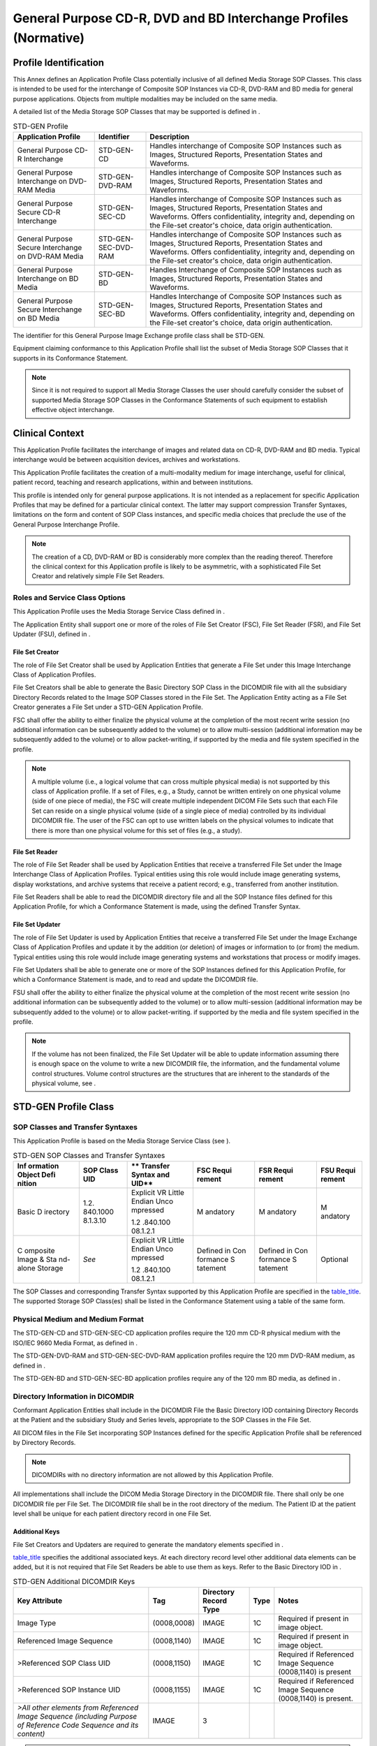 .. _chapter_D:

General Purpose CD-R, DVD and BD Interchange Profiles (Normative)
=================================================================

.. _sect_D.1:

Profile Identification
----------------------

This Annex defines an Application Profile Class potentially inclusive of
all defined Media Storage SOP Classes. This class is intended to be used
for the interchange of Composite SOP Instances via CD-R, DVD-RAM and BD
media for general purpose applications. Objects from multiple modalities
may be included on the same media.

A detailed list of the Media Storage SOP Classes that may be supported
is defined in .

.. table:: STD-GEN Profile

   +----------------------+---------------------+----------------------+
   | **Application        | **Identifier**      | **Description**      |
   | Profile**            |                     |                      |
   +======================+=====================+======================+
   | General Purpose CD-R | STD-GEN-CD          | Handles interchange  |
   | Interchange          |                     | of Composite SOP     |
   |                      |                     | Instances such as    |
   |                      |                     | Images, Structured   |
   |                      |                     | Reports,             |
   |                      |                     | Presentation States  |
   |                      |                     | and Waveforms.       |
   +----------------------+---------------------+----------------------+
   | General Purpose      | STD-GEN-DVD-RAM     | Handles interchange  |
   | Interchange on       |                     | of Composite SOP     |
   | DVD-RAM Media        |                     | Instances such as    |
   |                      |                     | Images, Structured   |
   |                      |                     | Reports,             |
   |                      |                     | Presentation States  |
   |                      |                     | and Waveforms.       |
   +----------------------+---------------------+----------------------+
   | General Purpose      | STD-GEN-SEC-CD      | Handles interchange  |
   | Secure CD-R          |                     | of Composite SOP     |
   | Interchange          |                     | Instances such as    |
   |                      |                     | Images, Structured   |
   |                      |                     | Reports,             |
   |                      |                     | Presentation States  |
   |                      |                     | and Waveforms.       |
   |                      |                     | Offers               |
   |                      |                     | confidentiality,     |
   |                      |                     | integrity and,       |
   |                      |                     | depending on the     |
   |                      |                     | File-set creator's   |
   |                      |                     | choice, data origin  |
   |                      |                     | authentication.      |
   +----------------------+---------------------+----------------------+
   | General Purpose      | STD-GEN-SEC-DVD-RAM | Handles interchange  |
   | Secure Interchange   |                     | of Composite SOP     |
   | on DVD-RAM Media     |                     | Instances such as    |
   |                      |                     | Images, Structured   |
   |                      |                     | Reports,             |
   |                      |                     | Presentation States  |
   |                      |                     | and Waveforms.       |
   |                      |                     | Offers               |
   |                      |                     | confidentiality,     |
   |                      |                     | integrity and,       |
   |                      |                     | depending on the     |
   |                      |                     | File-set creator's   |
   |                      |                     | choice, data origin  |
   |                      |                     | authentication.      |
   +----------------------+---------------------+----------------------+
   | General Purpose      | STD-GEN-BD          | Handles Interchange  |
   | Interchange on BD    |                     | of Composite SOP     |
   | Media                |                     | Instances such as    |
   |                      |                     | Images, Structured   |
   |                      |                     | Reports,             |
   |                      |                     | Presentation States  |
   |                      |                     | and Waveforms.       |
   +----------------------+---------------------+----------------------+
   | General Purpose      | STD-GEN-SEC-BD      | Handles Interchange  |
   | Secure Interchange   |                     | of Composite SOP     |
   | on BD Media          |                     | Instances such as    |
   |                      |                     | Images, Structured   |
   |                      |                     | Reports,             |
   |                      |                     | Presentation States  |
   |                      |                     | and Waveforms.       |
   |                      |                     | Offers               |
   |                      |                     | confidentiality,     |
   |                      |                     | integrity and,       |
   |                      |                     | depending on the     |
   |                      |                     | File-set creator's   |
   |                      |                     | choice, data origin  |
   |                      |                     | authentication.      |
   +----------------------+---------------------+----------------------+

The identifier for this General Purpose Image Exchange profile class
shall be STD-GEN.

Equipment claiming conformance to this Application Profile shall list
the subset of Media Storage SOP Classes that it supports in its
Conformance Statement.

.. note::

   Since it is not required to support all Media Storage Classes the
   user should carefully consider the subset of supported Media Storage
   SOP Classes in the Conformance Statements of such equipment to
   establish effective object interchange.

.. _sect_D.2:

Clinical Context
----------------

This Application Profile facilitates the interchange of images and
related data on CD-R, DVD-RAM and BD media. Typical interchange would be
between acquisition devices, archives and workstations.

This Application Profile facilitates the creation of a multi-modality
medium for image interchange, useful for clinical, patient record,
teaching and research applications, within and between institutions.

This profile is intended only for general purpose applications. It is
not intended as a replacement for specific Application Profiles that may
be defined for a particular clinical context. The latter may support
compression Transfer Syntaxes, limitations on the form and content of
SOP Class instances, and specific media choices that preclude the use of
the General Purpose Interchange Profile.

.. note::

   The creation of a CD, DVD-RAM or BD is considerably more complex than
   the reading thereof. Therefore the clinical context for this
   Application profile is likely to be asymmetric, with a sophisticated
   File Set Creator and relatively simple File Set Readers.

.. _sect_D.2.1:

Roles and Service Class Options
~~~~~~~~~~~~~~~~~~~~~~~~~~~~~~~

This Application Profile uses the Media Storage Service Class defined in
.

The Application Entity shall support one or more of the roles of File
Set Creator (FSC), File Set Reader (FSR), and File Set Updater (FSU),
defined in .

.. _sect_D.2.1.1:

File Set Creator
^^^^^^^^^^^^^^^^

The role of File Set Creator shall be used by Application Entities that
generate a File Set under this Image Interchange Class of Application
Profiles.

File Set Creators shall be able to generate the Basic Directory SOP
Class in the DICOMDIR file with all the subsidiary Directory Records
related to the Image SOP Classes stored in the File Set. The Application
Entity acting as a File Set Creator generates a File Set under a STD-GEN
Application Profile.

FSC shall offer the ability to either finalize the physical volume at
the completion of the most recent write session (no additional
information can be subsequently added to the volume) or to allow
multi-session (additional information may be subsequently added to the
volume) or to allow packet-writing, if supported by the media and file
system specified in the profile.

.. note::

   A multiple volume (i.e., a logical volume that can cross multiple
   physical media) is not supported by this class of Application
   profile. If a set of Files, e.g., a Study, cannot be written entirely
   on one physical volume (side of one piece of media), the FSC will
   create multiple independent DICOM File Sets such that each File Set
   can reside on a single physical volume (side of a single piece of
   media) controlled by its individual DICOMDIR file. The user of the
   FSC can opt to use written labels on the physical volumes to indicate
   that there is more than one physical volume for this set of files
   (e.g., a study).

.. _sect_D.2.1.2:

File Set Reader
^^^^^^^^^^^^^^^

The role of File Set Reader shall be used by Application Entities that
receive a transferred File Set under the Image Interchange Class of
Application Profiles. Typical entities using this role would include
image generating systems, display workstations, and archive systems that
receive a patient record; e.g., transferred from another institution.

File Set Readers shall be able to read the DICOMDIR directory file and
all the SOP Instance files defined for this Application Profile, for
which a Conformance Statement is made, using the defined Transfer
Syntax.

.. _sect_D.2.1.3:

File Set Updater
^^^^^^^^^^^^^^^^

The role of File Set Updater is used by Application Entities that
receive a transferred File Set under the Image Exchange Class of
Application Profiles and update it by the addition (or deletion) of
images or information to (or from) the medium. Typical entities using
this role would include image generating systems and workstations that
process or modify images.

File Set Updaters shall be able to generate one or more of the SOP
Instances defined for this Application Profile, for which a Conformance
Statement is made, and to read and update the DICOMDIR file.

FSU shall offer the ability to either finalize the physical volume at
the completion of the most recent write session (no additional
information can be subsequently added to the volume) or to allow
multi-session (additional information may be subsequently added to the
volume) or to allow packet-writing. if supported by the media and file
system specified in the profile.

.. note::

   If the volume has not been finalized, the File Set Updater will be
   able to update information assuming there is enough space on the
   volume to write a new DICOMDIR file, the information, and the
   fundamental volume control structures. Volume control structures are
   the structures that are inherent to the standards of the physical
   volume, see .

.. _sect_D.3:

STD-GEN Profile Class
---------------------

.. _sect_D.3.1:

SOP Classes and Transfer Syntaxes
~~~~~~~~~~~~~~~~~~~~~~~~~~~~~~~~~

This Application Profile is based on the Media Storage Service Class
(see ).

.. table:: STD-GEN SOP Classes and Transfer Syntaxes

   +----------+----------+----------+----------+----------+----------+
   | **Inf    | **SOP    | **       | **FSC    | **FSR    | **FSU    |
   | ormation | Class    | Transfer | Requi    | Requi    | Requi    |
   | Object   | UID**    | Syntax   | rement** | rement** | rement** |
   | Defi     |          | and      |          |          |          |
   | nition** |          | UID**    |          |          |          |
   +==========+==========+==========+==========+==========+==========+
   | Basic    | 1.2.     | Explicit | M        | M        | M        |
   | D        | 840.1000 | VR       | andatory | andatory | andatory |
   | irectory | 8.1.3.10 | Little   |          |          |          |
   |          |          | Endian   |          |          |          |
   |          |          | Unco     |          |          |          |
   |          |          | mpressed |          |          |          |
   |          |          |          |          |          |          |
   |          |          | 1.2      |          |          |          |
   |          |          | .840.100 |          |          |          |
   |          |          | 08.1.2.1 |          |          |          |
   +----------+----------+----------+----------+----------+----------+
   | C        | *See*    | Explicit | Defined  | Defined  | Optional |
   | omposite |          | VR       | in       | in       |          |
   | Image &  |          | Little   | Con      | Con      |          |
   | Sta      |          | Endian   | formance | formance |          |
   | nd-alone |          | Unco     | S        | S        |          |
   | Storage  |          | mpressed | tatement | tatement |          |
   |          |          |          |          |          |          |
   |          |          | 1.2      |          |          |          |
   |          |          | .840.100 |          |          |          |
   |          |          | 08.1.2.1 |          |          |          |
   +----------+----------+----------+----------+----------+----------+

The SOP Classes and corresponding Transfer Syntax supported by this
Application Profile are specified in the `table_title <#table_D.3-1>`__.
The supported Storage SOP Class(es) shall be listed in the Conformance
Statement using a table of the same form.

.. _sect_D.3.2:

Physical Medium and Medium Format
~~~~~~~~~~~~~~~~~~~~~~~~~~~~~~~~~

The STD-GEN-CD and STD-GEN-SEC-CD application profiles require the 120
mm CD-R physical medium with the ISO/IEC 9660 Media Format, as defined
in .

The STD-GEN-DVD-RAM and STD-GEN-SEC-DVD-RAM application profiles require
the 120 mm DVD-RAM medium, as defined in .

The STD-GEN-BD and STD-GEN-SEC-BD application profiles require any of
the 120 mm BD media, as defined in .

.. _sect_D.3.3:

Directory Information in DICOMDIR
~~~~~~~~~~~~~~~~~~~~~~~~~~~~~~~~~

Conformant Application Entities shall include in the DICOMDIR File the
Basic Directory IOD containing Directory Records at the Patient and the
subsidiary Study and Series levels, appropriate to the SOP Classes in
the File Set.

All DICOM files in the File Set incorporating SOP Instances defined for
the specific Application Profile shall be referenced by Directory
Records.

.. note::

   DICOMDIRs with no directory information are not allowed by this
   Application Profile.

All implementations shall include the DICOM Media Storage Directory in
the DICOMDIR file. There shall only be one DICOMDIR file per File Set.
The DICOMDIR file shall be in the root directory of the medium. The
Patient ID at the patient level shall be unique for each patient
directory record in one File Set.

.. _sect_D.3.3.1:

Additional Keys
^^^^^^^^^^^^^^^

File Set Creators and Updaters are required to generate the mandatory
elements specified in .

`table_title <#table_D.3-2>`__ specifies the additional associated keys.
At each directory record level other additional data elements can be
added, but it is not required that File Set Readers be able to use them
as keys. Refer to the Basic Directory IOD in .

.. table:: STD-GEN Additional DICOMDIR Keys

   +-------------+-------------+-------------+----------+-------------+
   | **Key       | **Tag**     | **Directory | **Type** | **Notes**   |
   | Attribute** |             | Record      |          |             |
   |             |             | Type**      |          |             |
   +=============+=============+=============+==========+=============+
   | Image Type  | (0008,0008) | IMAGE       | 1C       | Required if |
   |             |             |             |          | present in  |
   |             |             |             |          | image       |
   |             |             |             |          | object.     |
   +-------------+-------------+-------------+----------+-------------+
   | Referenced  | (0008,1140) | IMAGE       | 1C       | Required if |
   | Image       |             |             |          | present in  |
   | Sequence    |             |             |          | image       |
   |             |             |             |          | object.     |
   +-------------+-------------+-------------+----------+-------------+
   | >Referenced | (0008,1150) | IMAGE       | 1C       | Required if |
   | SOP Class   |             |             |          | Referenced  |
   | UID         |             |             |          | Image       |
   |             |             |             |          | Sequence    |
   |             |             |             |          | (0008,1140) |
   |             |             |             |          | is present  |
   +-------------+-------------+-------------+----------+-------------+
   | >Referenced | (0008,1155) | IMAGE       | 1C       | Required if |
   | SOP         |             |             |          | Referenced  |
   | Instance    |             |             |          | Image       |
   | UID         |             |             |          | Sequence    |
   |             |             |             |          | (0008,1140) |
   |             |             |             |          | is present. |
   +-------------+-------------+-------------+----------+-------------+
   | *>All other | IMAGE       | 3           |          |             |
   | elements    |             |             |          |             |
   | from        |             |             |          |             |
   | Referenced  |             |             |          |             |
   | Image       |             |             |          |             |
   | Sequence    |             |             |          |             |
   | (including  |             |             |          |             |
   | Purpose of  |             |             |          |             |
   | Reference   |             |             |          |             |
   | Code        |             |             |          |             |
   | Sequence    |             |             |          |             |
   | and its     |             |             |          |             |
   | content)*   |             |             |          |             |
   +-------------+-------------+-------------+----------+-------------+

.. note::

   The requirements with respect to the mandatory DICOMDIR keys in imply
   that either these attributes are present in the Image IOD, or they
   are in some other way supplied by the File-set Creator. These
   attributes are (0010,0020) Patient ID, (0008,0020) Study Date,
   (0008,0030) Study Time, (0020,0010) Study ID, (0020,0011) Series
   Number, and (0020,0013) Instance Number.

.. _sect_D.3.3.2:

Attribute Value Precedence
^^^^^^^^^^^^^^^^^^^^^^^^^^

Retired. See PS3.11 2004.

.. note::

   The retired Detached Patient Management SOP Class was previously
   suggested to allow patient identification and demographic information
   to be updated without changing the composite Image IOD files. This
   usage is now retired.

.. _sect_D.3.4:

Other Parameters
~~~~~~~~~~~~~~~~

Not applicable.

.. _sect_D.3.5:

Security Parameters
~~~~~~~~~~~~~~~~~~~

The STD-GEN-SEC-CD, STD-GEN-SEC-DVD-RAM and STD-GEN-SEC-BD application
profiles require that all DICOM Files in the File-set including the
DICOMDIR be Secure DICOM Files encapsulated in accordance with the
requirements of the Basic DICOM Media Security Profile as defined in .

.. note::

   These Application Profiles do not place any consistency restrictions
   on the use of the Basic DICOM Media Security Profile with different
   DICOM Files of one File-set. For example, readers should not assume
   that all Files in the File-set can be decoded by the same set of
   recipients. Readers should also not assume that all secure Files use
   the same approach (hash key or digital signature) to ensure Integrity
   or carry the same originators' signatures.

